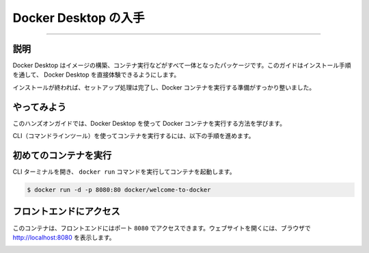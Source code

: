 ﻿.. -*- coding: utf-8 -*-
.. URL: https://docs.docker.com/get-started/introduction/get-docker-desktop/
   doc version: 27.0
      https://github.com/docker/docs/blob/main/content/get-started/introduction/get-docker-desktop.md
.. check date: 2024/12/31
.. Commits on Nov 12, 2024 3a01ae99390f8ad7570a80beda022dc21b19f0e5
.. -----------------------------------------------------------------------------

.. Get Docker Desktop
.. _introduction-get-docker-desktop:

========================================
Docker Desktop の入手
========================================

.. raw:: html

   <iframe width="737" height="415" src="https://www.youtube.com/embed/C2bPVhiNU-0" title="YouTube video player" frameborder="1" allow="accelerometer; autoplay; clipboard-write; encrypted-media; gyroscope; picture-in-picture; web-share" referrerpolicy="strict-origin-when-cross-origin" allowfullscreen></iframe>

----

.. _introduction-get-docker-desktop-explanation:

説明
==========

.. Docker Desktop is the all-in-one package to build images, run containers, and so much more. This guide will walk you through the installation process, enabling you to experience Docker Desktop firsthand.

Docker Desktop はイメージの構築、コンテナ実行などがすべて一体となったパッケージです。このガイドはインストール手順を通して、 Docker Desktop を直接体験できるようにします。

..  Docker Desktop terms
    Commercial use of Docker Desktop in larger enterprises (more than 250 employees OR more than $10 million USD in annual revenue) requires a paid subscription.

.. raw:: html

   <div class="blockquote">
     <b>Docker Desktop 利用規約</b>
     <p>大企業（従業員が 250 人より多い、または、年間売上高が1000万米ドルより多い）で Docker Desksotp を商用利用する場合、 <a class="reference external" href="https://www.docker.com/ja-jp/pricing/">有料サブスクリプション</a> が必要です。</p>
   </div>



.. raw:: html

   <div class="docker-button-full">
     <div class="icon">🍎</div>
     <div class="content">
       <h3>Docker Desktop for Mac</h3>
       <p class="download-links">
         <a href="https://desktop.docker.com/mac/main/arm64/Docker.dmg?utm_source=docker&utm_medium=webreferral&utm_campaign=docs-driven-download-mac-arm64" class="reference external">ダウンロード (Apple Silicon)</a> |
         <a href="https://desktop.docker.com/mac/main/amd64/Docker.dmg?utm_source=docker&utm_medium=webreferral&utm_campaign=docs-driven-download-mac-amd64" class="reference external">ダウンロード (Intel)</a> |
         <a href="../../desktop/setup/install/mac-install.html" class="inline-link">インストール手順</a>
       </p>
     </div>
   </div>

.. raw:: html

   <div class="docker-button-full">
     <div class="icon">🪟</div>
     <div class="content">
       <h3>Docker Desktop for Windows</h3>
       <p class="download-links">
         <a href="https://desktop.docker.com/win/main/amd64/Docker%20Desktop%20Installer.exe?utm_source=docker&utm_medium=webreferral&utm_campaign=docs-driven-download-windows" class="reference external">ダウンロード</a> |
         <a href="../../desktop/setup/install/windows-install.html" class="inline-link">インストール手順</a>
       </p>
     </div>
   </div>

.. raw:: html

   <div class="docker-button-full">
     <div class="icon">🐧</div>
     <div class="content">
       <h3>Docker Desktop for Linux</h3>
       <p class="download-links">
         <a href="../../desktop/setup/install/linux.html" class="inline-link">インストール手順</a>
       </p>
     </div>
   </div>

.. Once it's installed, complete the setup process and you're all set to run a Docker container.

インストールが終われば、セットアップ処理は完了し、Docker コンテナを実行する準備がすっかり整いました。

.. Try it out
.. _introduction-try-it-out:

やってみよう
====================

.. In this hands-on guide, you will see how to run a Docker container using Docker Desktop.

このハンズオンガイドでは、Docker Desktop を使って Docker コンテナを実行する方法を学びます。

.. Follow the instructions to run a container using the CLI.

CLI（コマンドラインツール）を使ってコンテナを実行するには、以下の手順を進めます。

.. Run your first container
.. _introduction-run-your-first-container:

初めてのコンテナを実行
==============================

.. Open your CLI terminal and start a container by running the docker run command:

CLI ターミナルを開き、 ``docker run`` コマンドを実行してコンテナを起動します。


.. code-block:: console

   $ docker run -d -p 8080:80 docker/welcome-to-docker

.. Access the frontend
.. _introduction-access-the-frontend:

フロントエンドにアクセス
==============================

.. For this container, the frontend is accessible on port 8080. To open the website, visit http://localhost:8080 in your browser.

このコンテナは、フロントエンドにはポート ``8080`` でアクセスできます。ウェブサイトを開くには、ブラウザで http://localhost:8080 を表示します。

.. image:: ../docker-concepts/the-basics/images/access-the-frontend.webp
   :class: fade-image
   :alt: Nginx ウェブサーバのランディングページの表示は、実行中のコンテナからのもの



.. seealso::

   Get Docker Desktop | Docker Docs
      https://docs.docker.com/get-started/introduction/get-docker-desktop/

